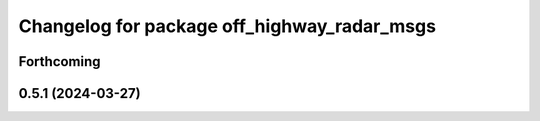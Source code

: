 ^^^^^^^^^^^^^^^^^^^^^^^^^^^^^^^^^^^^^^^^^^^^
Changelog for package off_highway_radar_msgs
^^^^^^^^^^^^^^^^^^^^^^^^^^^^^^^^^^^^^^^^^^^^

Forthcoming
-----------

0.5.1 (2024-03-27)
------------------
